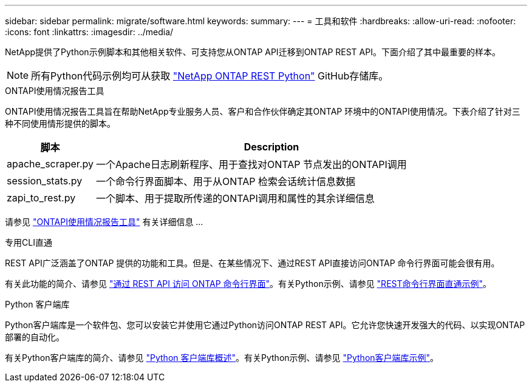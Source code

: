 ---
sidebar: sidebar 
permalink: migrate/software.html 
keywords:  
summary:  
---
= 工具和软件
:hardbreaks:
:allow-uri-read: 
:nofooter: 
:icons: font
:linkattrs: 
:imagesdir: ../media/


[role="lead"]
NetApp提供了Python示例脚本和其他相关软件、可支持您从ONTAP API迁移到ONTAP REST API。下面介绍了其中最重要的样本。


NOTE: 所有Python代码示例均可从获取 https://github.com/NetApp/ontap-rest-python["NetApp ONTAP REST Python"^] GitHub存储库。

.ONTAPI使用情况报告工具
ONTAPI使用情况报告工具旨在帮助NetApp专业服务人员、客户和合作伙伴确定其ONTAP 环境中的ONTAPI使用情况。下表介绍了针对三种不同使用情形提供的脚本。

[cols="20,80"]
|===
| 脚本 | Description 


| apache_scraper.py | 一个Apache日志刷新程序、用于查找对ONTAP 节点发出的ONTAPI调用 


| session_stats.py | 一个命令行界面脚本、用于从ONTAP 检索会话统计信息数据 


| zapi_to_rest.py | 一个脚本、用于提取所传递的ONTAPI调用和属性的其余详细信息 
|===
请参见 https://github.com/NetApp/ontap-rest-python/tree/master/ONTAPI-Usage-Reporting-Tool["ONTAPI使用情况报告工具"^] 有关详细信息 ...

.专用CLI直通
REST API广泛涵盖了ONTAP 提供的功能和工具。但是、在某些情况下、通过REST API直接访问ONTAP 命令行界面可能会很有用。

有关此功能的简介、请参见 link:../rest/access_ontap_cli.html["通过 REST API 访问 ONTAP 命令行界面"]。有关Python示例、请参见 https://github.com/NetApp/ontap-rest-python/tree/master/examples/rest_api/cli_passthrough_samples["REST命令行界面直通示例"^]。

.Python 客户端库
Python客户端库是一个软件包、您可以安装它并使用它通过Python访问ONTAP REST API。它允许您快速开发强大的代码、以实现ONTAP 部署的自动化。

有关Python客户端库的简介、请参见 link:../python/overview_pcl.html["Python 客户端库概述"]。有关Python示例、请参见 https://github.com/NetApp/ontap-rest-python/tree/master/examples/python_client_library["Python客户端库示例"^]。
